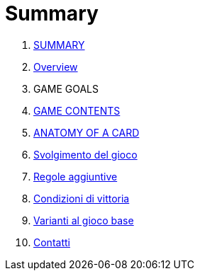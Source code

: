 = Summary

. link:README.adoc[SUMMARY]
. link:01_introduzione.adoc[Overview]
. GAME GOALS
. link:03_descrizione_materiale.adoc[GAME CONTENTS]
. link:04_struttura_delle_carte.adoc[ANATOMY OF A CARD]
. link:05_svolgimento_del_gioco.adoc[Svolgimento del gioco]
. link:06_regole_aggiuntive.adoc[Regole aggiuntive]
. link:07_condizioni_di_vittoria.adoc[Condizioni di vittoria]
. link:08_varianti_al_gioco_base.adoc[Varianti al gioco base]
. link:09_contatti.adoc[Contatti]

